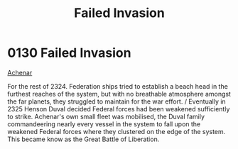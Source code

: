 :PROPERTIES:
:ID:       e02242af-7fdb-4237-9ef2-2ecfd58205f5
:END:
#+title: Failed Invasion
#+filetags: :Federation:beacon:
* 0130  Failed Invasion
[[id:bed8c27f-3cbe-49ad-b86f-7d87eacf804a][Achenar]]

For the rest of 2324. Federation ships tried to establish a beach head in the furthest reaches of the system, but with no breathable atmosphere amongst the far planets, they struggled to maintain for the war effort. / Eventually in 2325 Henson Duval decided Federal forces had been weakened sufficiently to strike. Achenar's own small fleet was mobilised, the Duval family commandeering nearly every vessel in the system to fall upon the weakened Federal forces where they clustered on the edge of the system. This became know as the Great Battle of Liberation.                                                                                                                                                                                                                                                                                                                                                                                                                                                                                                                                                                                                                                                                                                                                                                                                                                                                                                                                                                                                                                                                                                                                                                                                                                                                                                                                                                                                                                                                                                                                                                                                                                                                                                                                                                                                                                                                                                                                                                                                                                                                                                                                                                                                                                                                                                                                                                                                                                                                 

[[file:img/beacons/0130.png]]
